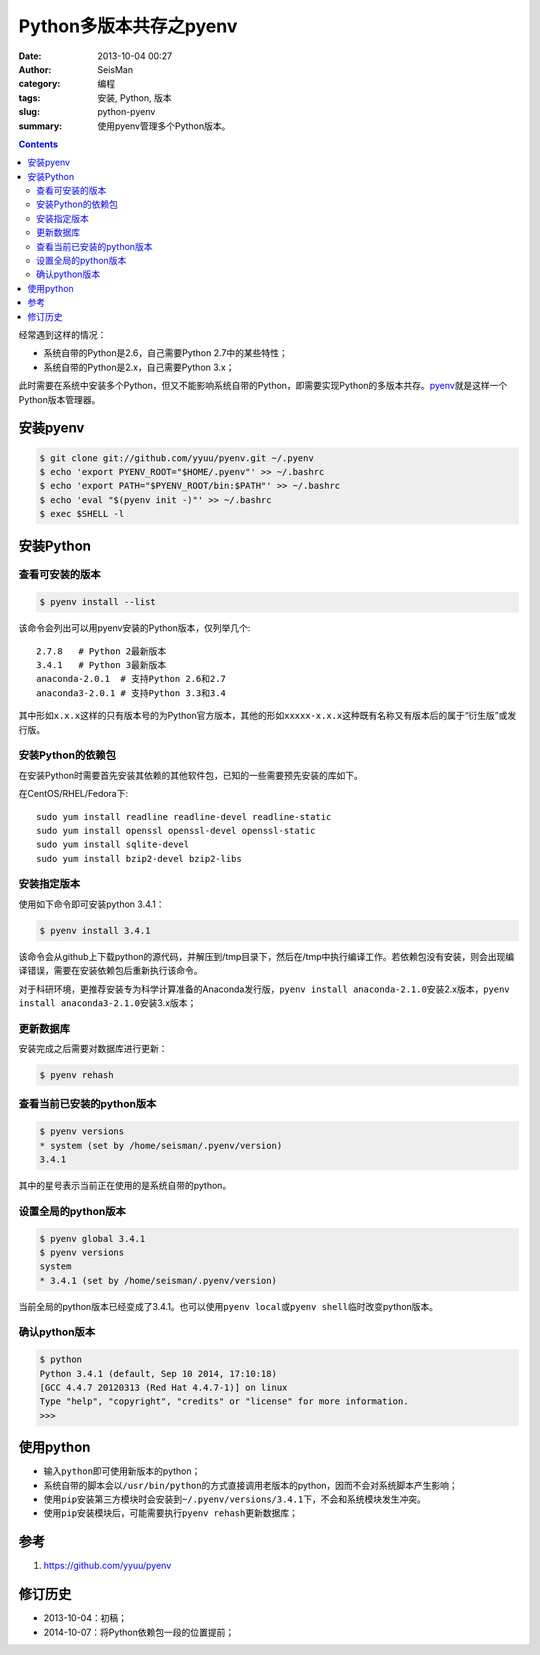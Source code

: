 Python多版本共存之pyenv
########################

:date: 2013-10-04 00:27
:author: SeisMan
:category: 编程
:tags: 安装, Python, 版本
:slug: python-pyenv
:summary: 使用pyenv管理多个Python版本。

.. contents::

经常遇到这样的情况：

- 系统自带的Python是2.6，自己需要Python 2.7中的某些特性；
- 系统自带的Python是2.x，自己需要Python 3.x；

此时需要在系统中安装多个Python，但又不能影响系统自带的Python，即需要实现Python的多版本共存。\ `pyenv`_\ 就是这样一个Python版本管理器。

安装pyenv
=========

.. code-block:: bash

   $ git clone git://github.com/yyuu/pyenv.git ~/.pyenv
   $ echo 'export PYENV_ROOT="$HOME/.pyenv"' >> ~/.bashrc
   $ echo 'export PATH="$PYENV_ROOT/bin:$PATH"' >> ~/.bashrc
   $ echo 'eval "$(pyenv init -)"' >> ~/.bashrc
   $ exec $SHELL -l

安装Python
==========

查看可安装的版本
----------------

.. code-block:: bash

   $ pyenv install --list

该命令会列出可以用pyenv安装的Python版本，仅列举几个::

    2.7.8   # Python 2最新版本
    3.4.1   # Python 3最新版本
    anaconda-2.0.1  # 支持Python 2.6和2.7
    anaconda3-2.0.1 # 支持Python 3.3和3.4

其中形如\ ``x.x.x``\ 这样的只有版本号的为Python官方版本，其他的形如\ ``xxxxx-x.x.x``\ 这种既有名称又有版本后的属于“衍生版”或发行版。

安装Python的依赖包
------------------

在安装Python时需要首先安装其依赖的其他软件包，已知的一些需要预先安装的库如下。

在CentOS/RHEL/Fedora下::

    sudo yum install readline readline-devel readline-static
    sudo yum install openssl openssl-devel openssl-static
    sudo yum install sqlite-devel
    sudo yum install bzip2-devel bzip2-libs

安装指定版本
------------

使用如下命令即可安装python 3.4.1：

.. code-block:: bash

    $ pyenv install 3.4.1

该命令会从github上下载python的源代码，并解压到/tmp目录下，然后在/tmp中执行编译工作。若依赖包没有安装，则会出现编译错误，需要在安装依赖包后重新执行该命令。

对于科研环境，更推荐安装专为科学计算准备的Anaconda发行版，\ ``pyenv install anaconda-2.1.0``\ 安装2.x版本，\ ``pyenv install anaconda3-2.1.0``\ 安装3.x版本；

更新数据库
----------

安装完成之后需要对数据库进行更新：

.. code-block:: bash

    $ pyenv rehash

查看当前已安装的python版本
--------------------------

.. code-block:: bash

    $ pyenv versions
    * system (set by /home/seisman/.pyenv/version)
    3.4.1

其中的星号表示当前正在使用的是系统自带的python。

设置全局的python版本
--------------------

.. code-block:: bash

    $ pyenv global 3.4.1
    $ pyenv versions
    system
    * 3.4.1 (set by /home/seisman/.pyenv/version)

当前全局的python版本已经变成了3.4.1。也可以使用\ ``pyenv local``\ 或\ ``pyenv shell``\ 临时改变python版本。

确认python版本
--------------

.. code-block:: bash

    $ python
    Python 3.4.1 (default, Sep 10 2014, 17:10:18)
    [GCC 4.4.7 20120313 (Red Hat 4.4.7-1)] on linux
    Type "help", "copyright", "credits" or "license" for more information.
    >>>

使用python
==========

-  输入\ ``python``\ 即可使用新版本的python；
-  系统自带的脚本会以\ ``/usr/bin/python``\ 的方式直接调用老版本的python，因而不会对系统脚本产生影响；
-  使用\ ``pip``\ 安装第三方模块时会安装到\ ``~/.pyenv/versions/3.4.1``\ 下，不会和系统模块发生冲突。
-  使用\ ``pip``\ 安装模块后，可能需要执行\ ``pyenv rehash``\ 更新数据库；

参考
====

#. https://github.com/yyuu/pyenv

修订历史
========

- 2013-10-04：初稿；
- 2014-10-07：将Python依赖包一段的位置提前；

.. _pyenv: https://github.com/yyuu/pyenv
